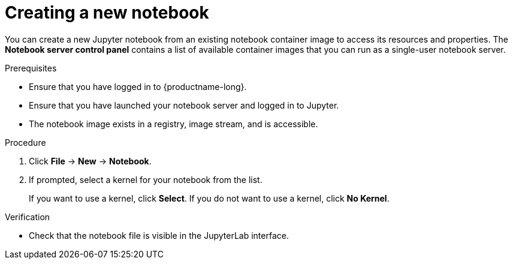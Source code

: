 :_module-type: PROCEDURE
//pv2hash: 9cbc09e0-cac2-4eb3-8f30-09e6469c5164

[id='creating-a-new-notebook_{context}']
= Creating a new notebook

[role='_abstract']
You can create a new Jupyter notebook from an existing notebook container image to access its resources and properties. The *Notebook server control panel* contains a list of available container images that you can run as a single-user notebook server.

// Reference: https://docs.google.com/document/d/1TFszdhIkxXbb7Kc1OirASAlaBkmINYmTtdSyaoHIbZI/edit

.Prerequisites
* Ensure that you have logged in to {productname-long}.
* Ensure that you have launched your notebook server and logged in to Jupyter.
* The notebook image exists in a registry, image stream, and is accessible.

.Procedure
. Click *File* -> *New* -> *Notebook*.
. If prompted, select a kernel for your notebook from the list.
+
If you want to use a kernel, click *Select*. If you do not want to use a kernel, click *No Kernel*.

.Verification
* Check that the notebook file is visible in the JupyterLab interface.

// [role="_additional-resources"]
// .Additional resources
// * TODO or delete
